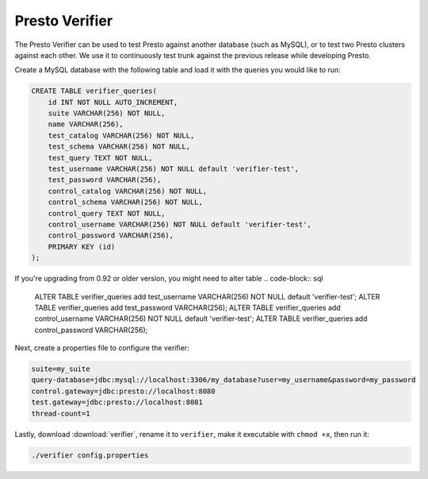 ===============
Presto Verifier
===============

The Presto Verifier can be used to test Presto against another database (such as MySQL),
or to test two Presto clusters against each other. We use it to continuously test trunk
against the previous release while developing Presto.

Create a MySQL database with the following table and load it with the queries you would like to run:

.. code-block:: sql

    CREATE TABLE verifier_queries(
        id INT NOT NULL AUTO_INCREMENT,
        suite VARCHAR(256) NOT NULL,
        name VARCHAR(256),
        test_catalog VARCHAR(256) NOT NULL,
        test_schema VARCHAR(256) NOT NULL,
        test_query TEXT NOT NULL,
        test_username VARCHAR(256) NOT NULL default 'verifier-test',
        test_password VARCHAR(256),
        control_catalog VARCHAR(256) NOT NULL,
        control_schema VARCHAR(256) NOT NULL,
        control_query TEXT NOT NULL,
        control_username VARCHAR(256) NOT NULL default 'verifier-test',
        control_password VARCHAR(256),
        PRIMARY KEY (id)
    );

If you're upgrading from 0.92 or older version, you might need to alter table
.. code-block:: sql

    ALTER TABLE verifier_queries add test_username VARCHAR(256) NOT NULL default 'verifier-test';
    ALTER TABLE verifier_queries add test_password VARCHAR(256);
    ALTER TABLE verifier_queries add control_username VARCHAR(256) NOT NULL default 'verifier-test';
    ALTER TABLE verifier_queries add control_password VARCHAR(256);

Next, create a properties file to configure the verifier:

.. code-block:: none

    suite=my_suite
    query-database=jdbc:mysql://localhost:3306/my_database?user=my_username&password=my_password
    control.gateway=jdbc:presto://localhost:8080
    test.gateway=jdbc:presto://localhost:8081
    thread-count=1

Lastly, download :download:`verifier`, rename it to ``verifier``,
make it executable with ``chmod +x``, then run it:

.. code-block:: none

    ./verifier config.properties
